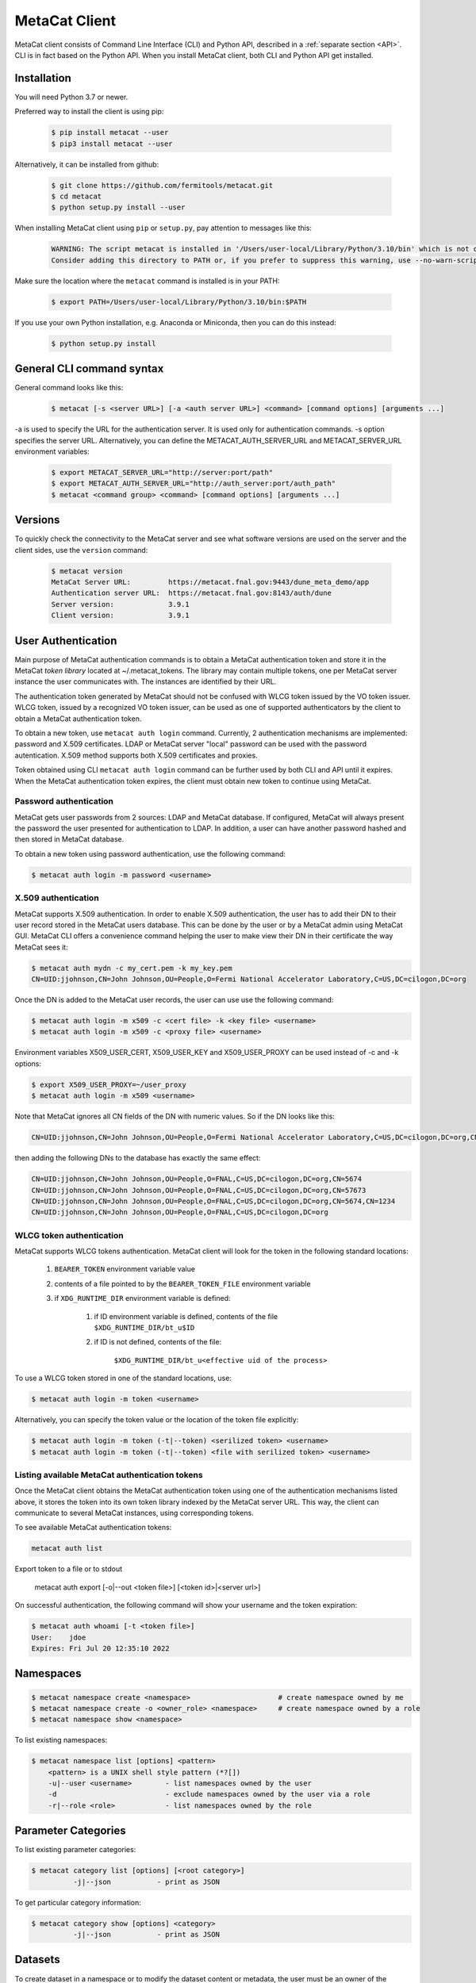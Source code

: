 MetaCat Client
===============

MetaCat client consists of Command Line Interface (CLI) and Python API, described in a :ref:`separate section <API>`. 
CLI is in fact based on the Python API.
When you install MetaCat client, both CLI and Python API get installed.

Installation
------------

You will need Python 3.7 or newer.

Preferred way to install the client is using pip:

  .. code-block:: shell

    $ pip install metacat --user
    $ pip3 install metacat --user

Alternatively, it can be installed from github:

  .. code-block:: shell

      $ git clone https://github.com/fermitools/metacat.git
      $ cd metacat
      $ python setup.py install --user
      
When installing MetaCat client using ``pip`` or ``setup.py``, pay attention to messages like this:

  .. code-block:: shell

    WARNING: The script metacat is installed in '/Users/user-local/Library/Python/3.10/bin' which is not on PATH.
    Consider adding this directory to PATH or, if you prefer to suppress this warning, use --no-warn-script-location.
      
      
Make sure the location where the ``metacat`` command is installed is in your PATH:

  .. code-block:: shell

      $ export PATH=/Users/user-local/Library/Python/3.10/bin:$PATH
      
If you use your own Python installation, e.g. Anaconda or Miniconda, then you can do this instead:

  .. code-block:: shell

      $ python setup.py install


General CLI command syntax
--------------------------

General command looks like this:

    .. code-block:: shell
    
        $ metacat [-s <server URL>] [-a <auth server URL>] <command> [command options] [arguments ...]
    
    
-a is used to specify the URL for the authentication server. It is used only for authentication commands.
-s option specifies the server URL. Alternatively, you can define the METACAT_AUTH_SERVER_URL and METACAT_SERVER_URL environment variables:

    .. code-block:: shell
    
        $ export METACAT_SERVER_URL="http://server:port/path"
        $ export METACAT_AUTH_SERVER_URL="http://auth_server:port/auth_path"
        $ metacat <command group> <command> [command options] [arguments ...]
        

Versions
--------

To quickly check the connectivity to the MetaCat server and see what software versions are used on the server
and the client sides, use the ``version`` command:

    .. code-block:: shell

        $ metacat version
        MetaCat Server URL:         https://metacat.fnal.gov:9443/dune_meta_demo/app
        Authentication server URL:  https://metacat.fnal.gov:8143/auth/dune
        Server version:             3.9.1
        Client version:             3.9.1

User Authentication
-------------------

Main purpose of MetaCat authentication commands is to obtain a MetaCat authentication token and store it in
the MetaCat *token library* located at ~/.metacat_tokens. The library may contain multiple
tokens, one per MetaCat server instance the user communicates with. The instances are identified
by their URL.

The authentication token generated by MetaCat should not be confused with WLCG token issued by the VO token issuer.
WLCG token, issued by a recognized VO token issuer, can be used as one of supported authenticators by the client to
obtain a MetaCat authentication token.

To obtain a new token, use ``metacat auth login`` command. Currently, 2 authentication mechanisms
are implemented: password and X.509 certificates. LDAP or MetaCat server "local" password can be used with the
password autentication. X.509 method supports both X.509 certificates and proxies.

Token obtained using CLI ``metacat auth login`` command can be further used by both CLI and API until it expires.
When the MetaCat authentication token expires, the client must obtain new token to continue using MetaCat.

Password authentication
.......................

MetaCat gets user passwords from 2 sources: LDAP and MetaCat database. If configured, MetaCat will always present
the password the user presented for authentication to LDAP. In addition, a user can have another password hashed and then
stored in MetaCat database.

To obtain a new token using password authentication, use the following command:

.. code-block:: shell
    
    $ metacat auth login -m password <username>

X.509 authentication
....................

MetaCat supports X.509 authentication. In order to enable X.509 authentication, the user has to add their DN to
their user record stored in the MetaCat users database. This can be done by the user or by a MetaCat admin using MetaCat GUI.
MetaCat CLI offers a convenience command helping the user to make view their DN in their certificate the way MetaCat sees it:

.. code-block:: shell
    
    $ metacat auth mydn -c my_cert.pem -k my_key.pem 
    CN=UID:jjohnson,CN=John Johnson,OU=People,O=Fermi National Accelerator Laboratory,C=US,DC=cilogon,DC=org

Once the DN is added to the MetaCat user records, the user can use use the following command:

.. code-block:: shell
    
    $ metacat auth login -m x509 -c <cert file> -k <key file> <username>
    $ metacat auth login -m x509 -c <proxy file> <username>

Environment variables X509_USER_CERT, X509_USER_KEY and X509_USER_PROXY can be used instead of -c and -k options:

.. code-block:: shell
    
    $ export X509_USER_PROXY=~/user_proxy
    $ metacat auth login -m x509 <username>

Note that MetaCat ignores all CN fields of the DN with numeric values. So if the DN looks like this:

.. code-block:: shell

    CN=UID:jjohnson,CN=John Johnson,OU=People,O=Fermi National Accelerator Laboratory,C=US,DC=cilogon,DC=org,CN=5674

then adding the following DNs to the database has exactly the same effect:

.. code-block:: shell

    CN=UID:jjohnson,CN=John Johnson,OU=People,O=FNAL,C=US,DC=cilogon,DC=org,CN=5674
    CN=UID:jjohnson,CN=John Johnson,OU=People,O=FNAL,C=US,DC=cilogon,DC=org,CN=57673
    CN=UID:jjohnson,CN=John Johnson,OU=People,O=FNAL,C=US,DC=cilogon,DC=org,CN=5674,CN=1234
    CN=UID:jjohnson,CN=John Johnson,OU=People,O=FNAL,C=US,DC=cilogon,DC=org

WLCG token authentication
.........................

MetaCat supports WLCG tokens authentication. MetaCat client will look for the token in the following standard locations:

    #. ``BEARER_TOKEN`` environment variable value
    #. contents of a file pointed to by the ``BEARER_TOKEN_FILE`` environment variable
    #. if ``XDG_RUNTIME_DIR`` environment variable is defined:

        #. if ID environment variable is defined, contents of the file ``$XDG_RUNTIME_DIR/bt_u$ID``
        #. if ID is not defined, contents of the file: 
        
            ``$XDG_RUNTIME_DIR/bt_u<effective uid of the process>``

To use a WLCG token stored in one of the standard locations, use:

.. code-block:: shell
    
    $ metacat auth login -m token <username>

Alternatively, you can specify the token value or the location of the token file explicitly:

.. code-block:: shell
    
    $ metacat auth login -m token (-t|--token) <serilized token> <username>
    $ metacat auth login -m token (-t|--token) <file with serilized token> <username>

Listing available MetaCat authentication tokens
...............................................

Once the MetaCat client obtains the MetaCat authentication token using one of the authentication mechanisms listed above,
it stores the token into its own token library indexed by the MetaCat server URL. This way, the client can communicate
to several MetaCat instances, using corresponding tokens.

To see available MetaCat authentication tokens:

.. code-block:: shell
    
    metacat auth list

Export token to a file or to stdout
    
    .. code-block:: shell
    
    metacat auth export [-o|--out <token file>] [<token id>|<server url>]
	
On successful authentication, the following command will show your username and the token expiration:

.. code-block:: shell
    
    $ metacat auth whoami [-t <token file>]
    User:    jdoe
    Expires: Fri Jul 20 12:35:10 2022


Namespaces
----------

.. code-block:: shell

    $ metacat namespace create <namespace>                     # create namespace owned by me
    $ metacat namespace create -o <owner_role> <namespace>     # create namespace owned by a role
    $ metacat namespace show <namespace>

To list existing namespaces:

.. code-block:: shell

    $ metacat namespace list [options] <pattern>
        <pattern> is a UNIX shell style pattern (*?[])
        -u|--user <username>        - list namespaces owned by the user
        -d                          - exclude namespaces owned by the user via a role
        -r|--role <role>            - list namespaces owned by the role


Parameter Categories
--------------------

To list existing parameter categories:

.. code-block:: shell

        $ metacat category list [options] [<root category>]
                  -j|--json           - print as JSON

To get particular category information:

.. code-block:: shell

        $ metacat category show [options] <category>
                  -j|--json           - print as JSON

Datasets
--------

To create dataset in a namespace or to modify the dataset content or metadata, the user must be an owner of the dataset's namespace, 
either directly or through a role.

Creating a dataset
..................

.. code-block:: shell

    $ metacat dataset create [<options>] <namespace>:<name> [<description>]

        -f|--flags (monotonic|frozen)               - optional, dataset flags
        -m|--metadata '<JSON expression>'
        -m|--metadata <JSON file>
        -m|--metadata -                             - read metadata as JSON from stdin
        -q|--query '<MQL file query>'               - run the query and add files to the dataset
        -q|--query <file_with_query>                - run the query and add files to the dataset
        -q|--query -                                - read the query from stdin
        -j|--json                                   - print dataset information as JSON

A multi-word description does not have to be put in quotes. E.g., the following two commands are equivalent:

.. code-block:: shell

    $ metacat dataset create scope:name Carefully selected files
    $ metacat dataset create scope:name "Carefully selected files"

Removing a dataset
..................

.. code-block:: shell

    $ metacat dataset remove <namespace>:<name>
    
To remove a dataset, the user has to be an owner of the dataset namespace either directly or through
a role.

Adding files to dataset
.......................

.. code-block:: shell

    $ metacat dataset add-files [options] <dataset namespace>:<dataset name>

        add files by DIDs or namespace/names or MQL query

        -f|--files (<did>|<file id>)[,...]          - dids and fids can be mixed
        -f|--files <file with DIDs or file ids>     - one did or fid per line
        -f|--files <JSON file>                      - list of dictionaries:
                                                        { "fid": ...} or
                                                        { "namespace": ..., "name":... } or
                                                        { "did":... } or
        -f|--files -                                - read file list from stdin

        add files selected by a query
        -q|--query "<MQL query>"
        -q|--query <file>                           - read query from the file
        -q|--query -                                - read query from stdin

To add files which match an MQL query, use ``-q`` option.

An alternative way to add files matching a query is to pipe the outout of ``query`` command into ``dataset add-files`:

.. code-block:: shell

    $ metacat query -i files from scope:dataset1 where x.y = 123 | metacat dataset add-files -f - scope:dataset2

Using ``-q`` can be faster because piping involves sending the file list to the client and back to the server, 
whereas ``-q`` does not send the list of files.

Note that it is not an error to attempt to add a file if it is already included in the dataset.

To add files from a dataset, the user has to be an owner of the dataset namespace either directly or through a role. A user can add any files to a dataset regardless of the file's namespace ownership.


Removing files from dataset
.........................

.. code-block:: shell

    $ metacat dataset remove-files [options] <dataset namespace>:<dataset name>

        remove files by DIDs or namespace/names
        -f|--files (<did>|<file id>)[,...]          - dids and fids can be mixed
        -f|--files <file with DIDs or file ids>     - one did or fid per line
        -f|--files <JSON file>                      - list of dictionaries:
                                                        { "fid": ...} or
                                                        { "namespace": ..., "name":... } or
                                                        { "did":... } or
        -f|--files -                                - read file list from stdin

        remove files selected by a query
        -q|--query "<MQL query>"
        -q|--query <file>                           - read query from the file
        -q|--query -                                - read query from stdin

The command parameters are the same as for ``add-files``.

If the dataset is frozen or monotonic, the command will return an error.

To remove files from a dataset, the user has to be an owner of the dataset namespace either directly or through a role. A user can remove any files from a dataset regardless of the file's namespace ownership.

Listing existing datasets
.........................

.. code-block:: shell

    $ metacat dataset list [<options>] [[<namespace pattern>:]<name pattern>]
            -l|--long           - detailed output
            -c|--file-counts    - include file counts if detailed output
            

Namespace and name patterns are UNIX ls style patterns (recognizing \*?[]). Examples:

.. code-block:: shell

    $ metacat dataset list 'production:*.[0-3].dat'
    $ metacat dataset list *:A*


When using -l option, user can also use -c to request dataset file counts. In this case, it may take additional time to calculate the file counts for large datasets.


Updating a dataset metadata and flags
.....................................

.. code-block:: shell

    $ metacat dataset update <options> <namespace>:<name> [<description>]
            -M|--monotonic (yes|no) - set/reset monotonic flag
            -F|--frozen (yes|no)    - set/reset monotonic flag
            -r|--replace            - replace metadata, otherwise update
            -m|--metadata <JSON file with metadata> 
            -m|--metadata '<JSON expression>'
            -j|--json               - print updated dataset information as JSON
            
Listing files in the dataset
............................

.. code-block:: shell

    $ metacat dataset files [<options>] <dataset namespace>:<dataset name>
            -m|--with-metadata      - include file metadata
            -j                      - as JSON

Adding/removing subsets to/from a dataset
.........................................

.. code-block:: shell

    $ metacat dataset add-subset <parent dataset namespace>:<parent name> <child dataset namespace>:<child name> [<child dataset namespace>:<child name> ...]

When adding a dataset to another dataset, MetaCat checks whether the operation will create a circle in the ancestor/descendent relationship and refuses
to do so.

Files
-----

Auto-naming
...........

When declaring new files to MetaCat, sometimes it is useful to have MetaCat generate file names according to some naming schema.
To do that, instead of ``name`` file attribute, specify ``auto-name`` attribute. Auto-name is a text string with some fields, which will be
replaced by MetaCat server with actual values at the time of the declaration. The following fields are recognized and will be substituted
in the following order:

    * $clock3   - lower 3 digits of UNIX timestamp in milliseconds as integer (milliseconds portion of the timestamp)
    * $clock6   - lower 6 digits of UNIX timestamp in milliseconds as integer
    * $clock    - entire UNIX UNIX timestamp in milliseconds as integer
    * $uuid8    - 8 hex digits of a random UUID 
    * $uuid16   - 16 hex digits of a random UUID 
    * $uuid     - 32 hex digits of a random UUID
    * $fid      - file ID

For example, the pattern ``file_$uuid8_$clock6.dat`` may generate file name like ``file_13d79a37_601828.dat``.

Declare a single file
.....................

When declaring a new file, the file has to be added to an existing dataset.

To declare a file, create a JSON file with file metadata, *without* any file attributes such as namespace, name, size, etc. e.g.:

.. code-block:: json

    {
        "math.pi": 3.14,
        "processing.status": "done",
        "processing.version": "1.3.5"
    }

then declare the file specifying file attributes and the metadata as part of the command line:

.. code-block:: shell

      $ metacat file declare -m metadata.json \
          --size 2048 \                             
          test:file_123_test.data \                 # file namespace, name
          test:dataset_a                            # dataset namespace, name

An alternative way to declare a file is to create a JSON *file description* - a file metadata *and* file attributes like this:

.. code-block:: json

    {
        "namespace":    "production",
        "name":         "file_123.data",
        "size":         1024,
        "metadata": {
            "math.pi": 3.14,
            "processing.status": "done",
            "processing.version": "1.3.5"
        },
        "parents": [ {"fid": "abc123"} ]
    }

The following file attributes can be specified:

``fid`` : optional
    File ID for the new file. Must be unique for the MetaCat instance. 
    If unspecified, MetaCat will assign the hexadecimal representation of a random UUID (32 hex digits) as the file ID.

``namespace`` : optional
    Namespace for the file. If unspecified, the default namespace specified with ``-N`` will be used.
    
``name`` : optional
    File name. The file name must be unique within the namespace. If unspecified, the name will be auto-generated or the file ID will be used as the name.
    
``auto_name`` : optional
    Auto-name pattern
    
    If neither ``name`` nor ``auto_name`` are provided, then ``file ID`` will be used as the file name.

``size`` : required
    File size in bytes
    
``metadata`` : optional
    File metadata as dictionary
    
``parents`` : optional
    List of dictionaries, one dictionary per parent file, in one of 3 formats:

        - { "did": "<namespace>:<name>" }
        - { "namespace":"...", "name":"..." }
        - { "fid": "<file id>" }

    Individual parent dictionaries do not have to be in the same format.
    Specifing parents with list of string file ids instead of dictionaries **is deprecated**.

Once the file description is ready, it can be used with ``-f`` option:

.. code-block:: shell

      $ metacat file declare \
              -f <JSON file description> \
              [other options] \
              [[<file namespace>]:<file name>] [<dataset namespace>:]<dataset name>
          
Also, the user can combine the two methods by using ``-f`` option with some file attributes specified in the command line.
In this case attribute values from the command line will override corresponding values from the JSON file. For example:

.. code-block:: shell

      $ metacat file declare -f my_file.json \
          --size 2048 \                             # file size will be set to 2048 instead of 1024
          test:file_123_test.data \                 # file namespace, name to use
          test:dataset_a      

In this case, file namespace/name do not have to be specified in the command line as long as the file description has
those attributes specified, e.g:

.. code-block:: shell

      $ metacat file declare -f my_file.json \
          --size 2048 \                             # file size will be set to 2048 instead of 1024
          test:dataset_a                            # file namespace/name will be taken from the file description


Complete set of options for this command is:

.. code-block:: shell

      $ metacat file declare [options] [[<file namespace>:]<filename>] [<dataset namespace>:]<dataset name>

            -d|--dry-run                        - dry run: run all the checks but stop short of actual file declaration
            -N|--namespace <default namespace>
            -f|--file-description <JSON file>   - JSON file with description, including file attributes and metadata

            The following options can be used to override the values coming from the file description (-f)
            
            -s|--size <size>                    - file size
            -c|--checksums <type>:<value>[,...] - checksums
            -p|--parents <parent>[,...]         - parents can be specified with their file ids or DIDs.
                                                  if the item contains colon ':', it is interpreted as DID
            -m|--metadata <JSON metadata file>  - if unspecified, file will be declared with empty metadata
            -a|--auto-name [[<namespace>:]<pattern>]   - generate file name automatically

            -j|--json                           - print results as JSON
            -v|--verbose                        - verbose output

            --sample                            - print JSON file description sample


Declare multiple files
......................

When declaring multiple files, the command accepts JSON file path. The file must contain a JSON representation of a list
of file descriptions like this:

.. code-block:: json

    [
        {   
            "namespace":"namespace",    # optional - use -N to specify default
            "name":"name",              # optional
            "auto_name":pattern,        # optional
            "fid":"...",                # optional - if missing, new will be generated. If specified, must be unique
            "metadata": { ... },        # optional
            "parents":  [ ... ]         # optional, list of dictionaries, one dictionary per parent, see below
            "size":   1234              # required - size of the file in bytes
        },
        ...
    ]

You can get a sample of the JSON file:

.. code-block:: shell
    
    $ metacat file declare-sample
        
Once you have the JSON file with files description, you can declare them:

.. code-block:: shell

    $ metacat file declare-many [options] <file list JSON file> [<dataset namespace>:]<dataset name>
    Declare multiple files:
          -d|--dry-run                        - dry run: run all the checks but stop short of actual file declaration
          -j|--json                           - print results as JSON
          -N|--namespace <default namespace>

Listing datasets the file is in
...............................

This command will print namespace/name for all the datasets the file is in. Currently, not recursively.

.. code-block:: shell

    $ metacat file datasets [-j|-p] -i <file id>
    $ metacat file datasets [-j|-p] <namespace>:<name>
      -p pretty-print the list of datasets
      -j print the dataset list as JSON
      otherwise print <namespace>:<name> for each dataset

Updating Metadata for Files
...........................

If you want to make similar changes to metadata for multiple files, you can use `update-meta` subcommand. 
This subcommand allows you to perform one of 3 functions on multiple files:

  * Add missing metadata values
  * Update existing metadata values
  * Replace entire file metadata with new values

To use this command, first, you will need to create a JSON file with metadata values you want to add, update or replace::

    {
        "x": 3.14,
        "run_type": "calibration"
    }

Then make the list of files you want to update, write the list into a text file, one file entry per line. Each file entry
can be either the file DID ("namespace:name") or the file id.

Then run the `metacat file update-meta` command.

If the files are specified with their DIDs, then use `-n` option:

.. code-block:: shell
    
    $ metacat update -n <namespace>:<name>[,...] metadata.json
    $ metacat update -n <file with DIDs> metadata.json
    $ metacat update -n - metadata.json             # read file namespace:name's from stdin
    
If the files are specified with their file ids, then use `-i` option:
 
.. code-block:: shell
    
    $ metacat update -i <file_id>[,...] metadata.json
    $ metacat update -i <file with file ids> metadata.json
    $ metacat update -i - metadata.json             # read file ids from stdin

If you want to replace entire metadata for the files with new dictionary instead of adding or updating few parameters, use `-r` option, e.g.:

.. code-block:: shell
    
    $ metacat update -r -i <file_id>[,...] metadata.json
    $ metacat update -r <file with DIDs> metadata.json


Updating Single File Attributes and Metadata
............................................

The `update` subcommand works with single file, but it allows you to update file attributes such as:

    * file size
    * checksums dictionary
    * provenance (parents and/or children)
    
in addition to the file metadata. The command works in 2 modes:

    * replace - checksums dictionary, metadata and parents and children lists will be replaced with new values
    * add/update - checksums dictionary and metadata will be updated with new values, specified parents/children will be added to existing lists
    
The command will modify only those attributes included in the command and will not affect other attributes. For example:

.. code-block:: shell

    # update size and add/update adler32 checksum for the file:
    $ metacat file update -s 12345 -k '{"adler32":"1234abcd"}' my_scope:my_file.hdf5

    # remove any checksums from the file:
    $ metacat file update -r -k - my_scope:my_file.hdf5

    # replace children for the file:
    $ metacat file update -r -c my_scope:derived_a.hdf5,my_scope:derived_b.hdf5 my_scope:my_file.hdf5

    # add/update metadata values from JSON file:
    $ metacat file update -m meta.json my_scope:my_file.hdf5

    # replace metadata:
    $ metacat file update -r -m '{"math.pi":3.1415, "format":"hdf5"}' my_scope:my_file.hdf5

    # read all the updates from a JSON file:
    $ metacat file update -u update.json my_scope:my_file.hdf5

The command has more options:

.. code-block:: shell

    $ metacat file update --help
    metacat file update [options] (<file namespace>:<file name>|<file id>)
  
      -d|--dry-run
      -v|--verbose
      -r|--replace                        - Replace metadata, checksums, parents and children
                                            otherwise update metadata, checksums, add parents and children.
                                            Applies to -k, -p, -c, -m, -f options
      -j|--json                           - print updated file attributes as JSON. Otherwise - as Python pprint
  
      -u|--updates <JSON file>            - JSON file with file attributes to be updated as a dictionary.
                                            The following keys are accepted: 
                                                size: int, 
                                                checksums: dict, 
                                                metadata: dict,
                                                parents: list of strings,
                                                children: list of strings
  
      -s|--size <size>                    - file size
      -k|--checksums <type>:<value>[,...] - checksums
      -m|--metadata <JSON metadata file>  - metadata
      -m|--metadata '<JSON dictionary>'   - inline metadata
      -m|--metadata -                     - read metadata dictionary as JSON from stdin
      -p|--parents <parent>[,...]         - parents can be specified with their file ids or DIDs.
                                            if the item contains colon ':', it is interpreted as DID
      -p|--parents -                      - use '-' with -r to remove all parents
      -c|--children <child>[,...]         - children can be specified with their file ids or DIDs.
                                            if the item contains colon ':', it is interpreted as DID
      -c|--children -                     - use '-' with -r to remove all children
  
      If -u is used together with some individual attributes options, the attributes from the -u file will
      be updated with those coming from the individual attribute options first.

Moving files into another namespace
...................................

To move a set of files to another namespace, use `move` subcommand. There are 2 ways to specify the list of files to move:

    * explicitly listing their DIDs or file ids
    * selecting files using an MQL query
    
To specify files explicitly, use `-f` option:

.. code-block:: shell

    $ metacat file move -n <target namespace> -f <file list specification>
            
The File list can be specified in one of the following ways:

.. code-block:: shell

    -f|--files <file namespace>:<file name>[,...]   - list of DIDs
    -f|--files <file id>[,...]                      - list of file ids
    -f|--files <file>                               - read the list of DIDs or file ids from a text file
    -f|--files <JSON file>                          - read the list from JSON file
    -f|--files -                                    - read the list from stdin

To use an MQL query:

.. code-block:: shell

    $ metacat file move -n <target namespace> <inline query>
    $ metacat file move -n <target namespace> -q <query source>

    -q|--query <file>                           - read query from the file
    -q|--query -                                - read query from stdin

Using this command, keep in mind that this operation is slow because it involves updating not only the file data
but also several indexes in the database. Depending on the number of files to move, it can take ~hours to complete.

The user has to own (directly or through a role) both source namespace for each file and the destination namespace.
The command will move files the user is authorized to move and print errors for those the user does not have
permission to move.

Retrieving
..........

Retrieving single file metadata

.. code-block:: shell

        metacat file show [<options>] (-i <file id>|<namespace>:<name>)
          -m|--meta-only            - print file metadata only
          -n|--name-only            - print file namespace, name only
          -d|--id-only              - print file id only

          -j|--json                 - as JSON
          -p|--pretty               - pretty-print information

          -l|--lineage|--provenance (p|c)        - parents or children instead of the file itself
          -I|--ids                               - for parents and children, print file ids instead of namespace/names
          
Validation
..........

Sometimes is it desirable to validate metadata without actually declaring a file. One way of doing this would be to
use *dry run* mode of the file declaration command. Another way is to use ``metacat validate`` command:

.. code-block:: shell

    $ metacat validate [options] <JSON file with metadata>
      -d <dataset namespace>:<dataset name>           - if specified, validate the file metadata against the dataset requirements
      -q                                              - quiet - do not print anything, just use exit status to signal results

To use the command, create a JSON file with file metadata only and use the command to validate it. The metadata will be validated
against all the parameter category constraints and, if the target dataset for the file is specified with ``-d``, against the
dataset metadata requirements. The command will exit with 0 (success) status if the metadata is valid. Otherwise it will
print the violations found and exit with error status 1. ``-q`` can be used to suppress any error printing, to have the command
quietly exit with 0 or 1 status.


Metadata Categories
-------------------

Existing parameter categories can be listed using:

.. code-block:: shell

    $ metacat category list
    .
    DUNE
    DUNE_MC
    ivm
    ...
    
    
Information about an individual category can be printed using:

.. code-block::

    $ metacat category show ivm
    Path:             ivm
    Description:      ivm test category
    Owner user:       ivm
    Owner role:       
    Creator:          ivm
    Created at:       2022-09-27 10:51:19 UTC
    Restricted:       no
    Constraints:
      counter                                         int [0 - ]
      done                                        boolean
      odds                                            int (1, 3, 5, 7)
      pi                                            float [3.0 - 4.0]
      word                                           text ~ '[A-Z].*'



Query
-----

MetaCat queries are written in :doc:`Metadata Query Language <mql>`.

.. code-block:: shell

    metacat query [<options>] "<MQL query>"
    metacat query [<options>] -f <MQL query file>

    Options:
            -t|--timeout <timeout in seconds>   - request timeout - useful for long running queries (default 600)
            -j|--json                           - print raw JSON output
            -p|--pretty                         - pretty-print metadata
            -l|--line                           - print all metadata on single line (good for grepping, ignored with -j and -p)
            -i|--ids                            - print file ids instead of names
               --summary (count|keys)           - print only summary information
                                                      count: file count and total size
                                                      keys: list of all top level metadata keys for selected files
            -s                                  - shortcut for --summary count
                 -2|--1024                      - for count, print sizes in KiB, GiB (1024, ...), instead of powers of 1000 (KB, GB, ...)
            -m|--metadata [<field>,...]         - print metadata fields
                                                  overrides --summary
            -m|--metadata all                   - print all metadata fields
                                                  overrides --summary
            -P|--with-provenance                - include provenance information
            -N|--namespace=<default namespace>  - default namespace for the query
            -S|--save-as=<namespace>:<name>     - save files as a new datset
            -A|--add-to=<namespace>:<name>      - add files to an existing dataset
            -r|--include-retired-files          - include retired files into the query results

            -x|--explain                        - do not run the query, show resulting SQL only
        

    
Named Queries
-------------

``MetaCat`` allows to store a query in the database under some namespace/name and then reuse the same query as part of another query.
For example, one can save a query like this:

.. code-block::

    files from production:data_2021
        where data.format = "hd5"
        
Let's say they saved it as ``joeuser:hd5_files``. Then they can run the query by name as is:

.. code-block::

    query joeuser:hd5_files
    
    
or as part of a more complex query:

.. code-block::

    query joeuser:hd5_files where app.version in ("2.3", "2.3")
    
.. code-block::

    union (
        query joeuser:hd5_files,
        files from mc:mc_2021 where data.format = "hd5"
    )
    
``MetaCat`` provides basic named query management commands:

To create a named query:

.. code-block:: shell

    $ metacat named_query create [options] <namespace>:<name> <MQL query>         - inline query
    $ metacat named_query create [options] -f|--file <file> <namespace>:<name>    - read query from file
    $ metacat named_query create [options] <namespace>:<name>                     - read query from stdin
    
    Options:
        -u|--update                -- update if the named query exists

To list existing named queries:

.. code-block:: shell

    $ metacat named_query list [<options>]
    
    Options:
        -n|--namespace                          - include queries from the namespace only
        -j|--json                               - as JSON

To show a named query:

.. code-block:: shell

    $ metacat named_query show [<options>] <namespace>:<name>

    Options:
        -j|--json                               - as JSON
        -v|--verbose                            - verbose outout. Otherwise - print query source only

To search for named query:

.. code-block:: shell

    $ metacat named_query search ...
    
        search <inline query>                                   - inline query
        search -q|--query <query file>                          - read query from file
        search -q|--query -                                     - read query from stdin
        
        Options:
            -f|--format (json|pretty|names)                     - output format

Named query search uses a subset of MQL to specify the search criteria. Here are some examples:

.. code-block:: sql

    queries matching my_namespace:favorite_*
    queries matching regexp my_namespace:"prod_202[0-3]"

To include the query metadata into the search criteria, add `where` clause:

.. code-block:: sql

    queries matching my_namespace:favorite_*
        where file.quality > 1 and file.type = "hdf5"

    
    



        






 

      
        
